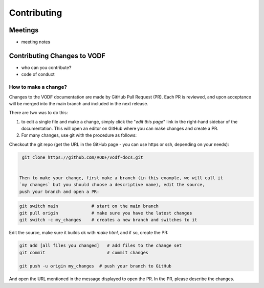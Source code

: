 ==============
 Contributing
==============


Meetings
========

- meeting notes

Contributing Changes to VODF
============================

- who can you contribute?
- code of conduct

How to make a change?
---------------------
Changes to the VODF documentation are made by GitHub Pull Request (PR).  Each PR is reviewed, 
and upon acceptance will be merged into the main branch and included in the next release.

There are two was to do this: 

1. to edit a single file and make a change, simply click the "*edit this page*" link in the right-hand sidebar of the documentation.  This will open an editor on GitHub where you can make changes and create a PR. 
2. For many changes, use git with the procedure as follows:

Checkout the git repo (get the URL in the GitHub page - you can use https or ssh, depending on your needs):

.. code:: sh

  git clone https://github.com/VODF/vodf-docs.git
 
 
 Then to make your change, first make a branch (in this example, we will call it 
 `my changes` but you should choose a descriptive name), edit the source, 
 push your branch and open a PR:
 
.. code:: sh

  git switch main             # start on the main branch
  git pull origin             # make sure you have the latest changes
  git switch -c my_changes    # creates a new branch and switches to it
  
Edit the source, make sure it builds ok with `make html`, and if so, create the PR:

.. code:: sh
  
  git add [all files you changed]   # add files to the change set
  git commit                        # commit changes 
  
  git push -u origin my_changes  # push your branch to GitHub
  
And open the URL mentioned in the message displayed to open the PR. In the PR,
please describe the changes. 
  
  
  
   
